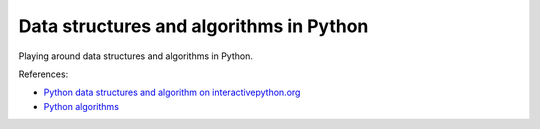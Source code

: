 ========================================
Data structures and algorithms in Python
========================================

Playing around data structures and algorithms in Python.

References:

+ `Python data structures and algorithm on interactivepython.org <http://interactivepython.org/courselib/static/pythonds/index.html>`_

+ `Python algorithms <http://www.amazon.co.uk/Python-Algorithms-Mastering-Language-Experts/dp/1430232374/ref=sr_1_1?ie=UTF8&qid=1385113284&sr=8-1&keywords=python+algorithms>`_

